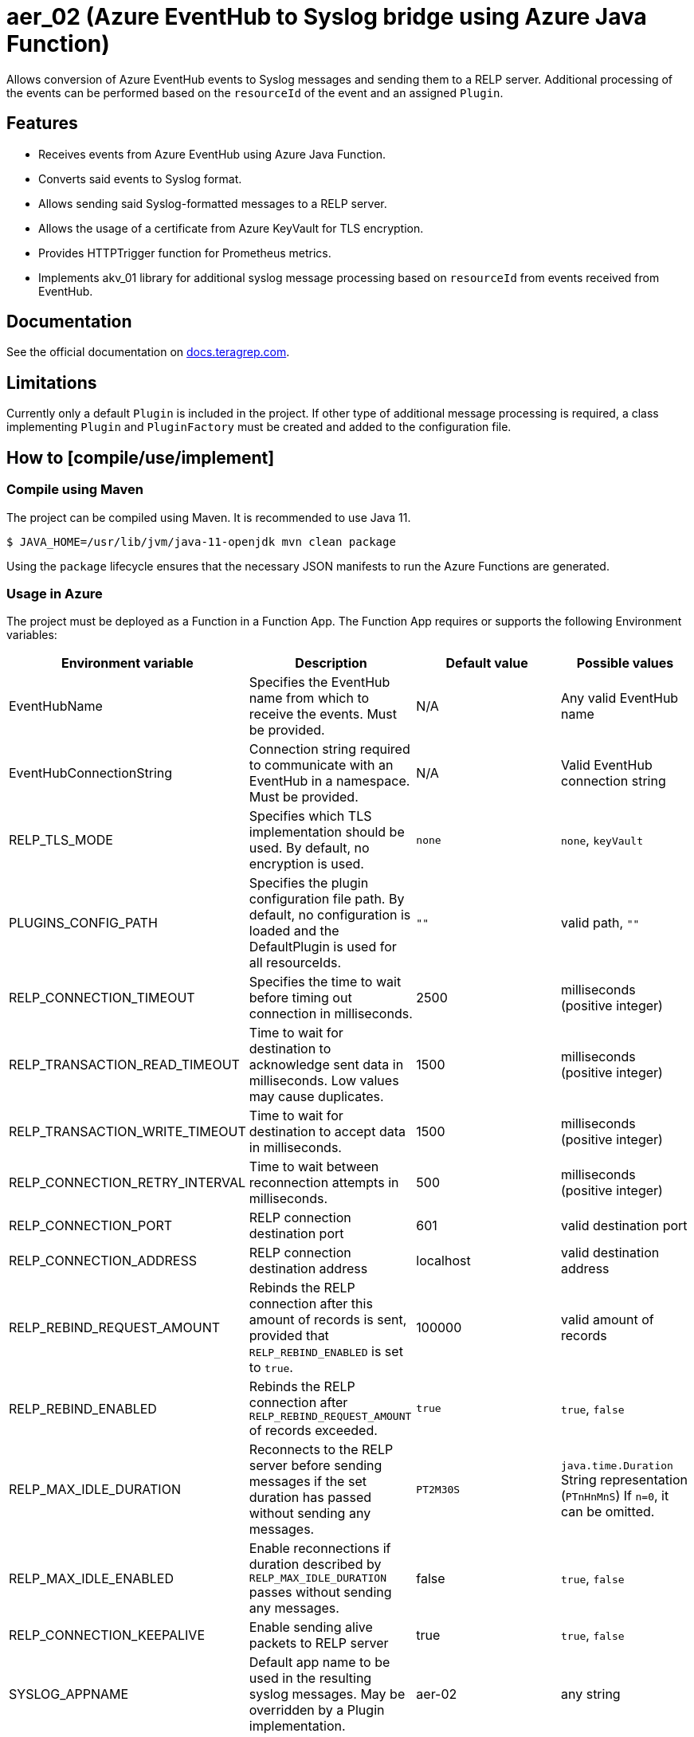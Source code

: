 // Before publishing your new repository:
// 1. Write the readme file
// 2. Update the issues link in Contributing section in the readme file
// 3. Update the discussion link in config.yml file in .github/ISSUE_TEMPLATE directory

= aer_02 (Azure EventHub to Syslog bridge using Azure Java Function)

// Add a short description of your project. Tell what your project does and what it's used for.

Allows conversion of Azure EventHub events to Syslog messages and sending them to a RELP server.
Additional processing of the events can be performed based on the `resourceId` of the event and an assigned `Plugin`.

== Features

// List your project's features
* Receives events from Azure EventHub using Azure Java Function.
* Converts said events to Syslog format.
* Allows sending said Syslog-formatted messages to a RELP server.
* Allows the usage of a certificate from Azure KeyVault for TLS encryption.
* Provides HTTPTrigger function for Prometheus metrics.
* Implements akv_01 library for additional syslog message processing based on `resourceId` from events received from EventHub.

== Documentation

See the official documentation on https://docs.teragrep.com[docs.teragrep.com].

== Limitations

// If your project has limitations, please list them. Otherwise remove this section.
Currently only a default `Plugin` is included in the project. If other type of additional message processing is required,
a class implementing `Plugin` and `PluginFactory` must be created and added to the configuration file.

== How to [compile/use/implement]

// add instructions how people can start to use your project

=== Compile using Maven

The project can be compiled using Maven. It is recommended to use Java 11.
[source,bash]
----
$ JAVA_HOME=/usr/lib/jvm/java-11-openjdk mvn clean package
----
Using the `package` lifecycle ensures that the necessary JSON manifests to run the Azure Functions are generated.

=== Usage in Azure

The project must be deployed as a Function in a Function App. The Function App requires or supports the following Environment variables:


|===
|Environment variable |Description |Default value |Possible values

|EventHubName
|Specifies the EventHub name from which to receive the events. Must be provided.
|N/A
|Any valid EventHub name

|EventHubConnectionString
|Connection string required to communicate with an EventHub in a namespace. Must be provided.
|N/A
|Valid EventHub connection string

|RELP_TLS_MODE
|Specifies which TLS implementation should be used. By default, no encryption is used.
|`none`
|`none`, `keyVault`

|PLUGINS_CONFIG_PATH
|Specifies the plugin configuration file path.
By default, no configuration is loaded and the DefaultPlugin is used for all resourceIds.
|`""`
|valid path, `""`

|RELP_CONNECTION_TIMEOUT
|Specifies the time to wait before timing out connection in milliseconds.
|2500
|milliseconds (positive integer)

|RELP_TRANSACTION_READ_TIMEOUT
|Time to wait for destination to acknowledge sent data in milliseconds. Low values may cause duplicates.
|1500
|milliseconds (positive integer)

|RELP_TRANSACTION_WRITE_TIMEOUT
|Time to wait for destination to accept data in milliseconds.
|1500
|milliseconds (positive integer)

|RELP_CONNECTION_RETRY_INTERVAL
|Time to wait between reconnection attempts in milliseconds.
|500
|milliseconds (positive integer)

|RELP_CONNECTION_PORT
|RELP connection destination port
|601
|valid destination port

|RELP_CONNECTION_ADDRESS
|RELP connection destination address
|localhost
|valid destination address

|RELP_REBIND_REQUEST_AMOUNT
|Rebinds the RELP connection after this amount of records is sent,
provided that `RELP_REBIND_ENABLED` is set to `true`.
|100000
|valid amount of records

|RELP_REBIND_ENABLED
|Rebinds the RELP connection after `RELP_REBIND_REQUEST_AMOUNT` of records exceeded.
|`true`
|`true`, `false`

|RELP_MAX_IDLE_DURATION
|Reconnects to the RELP server before sending messages if the set duration has passed without sending any messages.
|`PT2M30S`
|`java.time.Duration` String representation (`PTnHnMnS`) If `n=0`, it can be omitted.

|RELP_MAX_IDLE_ENABLED
|Enable reconnections if duration described by `RELP_MAX_IDLE_DURATION` passes without sending any messages.
|false
|`true`, `false`

|RELP_CONNECTION_KEEPALIVE
|Enable sending alive packets to RELP server
|true
|`true`, `false`

|SYSLOG_APPNAME
|Default app name to be used in the resulting syslog messages. May be overridden by a Plugin implementation.
|aer-02
|any string

|SYSLOG_HOSTNAME
|Default hostname to be used in the resulting syslog messages. May be overridden by a Plugin implementation.
|localhost.localdomain
|any string
|===


== Contributing

// Change the repository name in the issues link to match with your project's name

You can involve yourself with our project by https://github.com/teragrep/aer_02/issues/new/choose[opening an issue] or submitting a pull request.

Contribution requirements:

. *All changes must be accompanied by a new or changed test.* If you think testing is not required in your pull request, include a sufficient explanation as why you think so.
. Security checks must pass
. Pull requests must align with the principles and http://www.extremeprogramming.org/values.html[values] of extreme programming.
. Pull requests must follow the principles of Object Thinking and Elegant Objects (EO).

Read more in our https://github.com/teragrep/teragrep/blob/main/contributing.adoc[Contributing Guideline].

=== Contributor License Agreement

Contributors must sign https://github.com/teragrep/teragrep/blob/main/cla.adoc[Teragrep Contributor License Agreement] before a pull request is accepted to organization's repositories.

You need to submit the CLA only once. After submitting the CLA you can contribute to all Teragrep's repositories.
